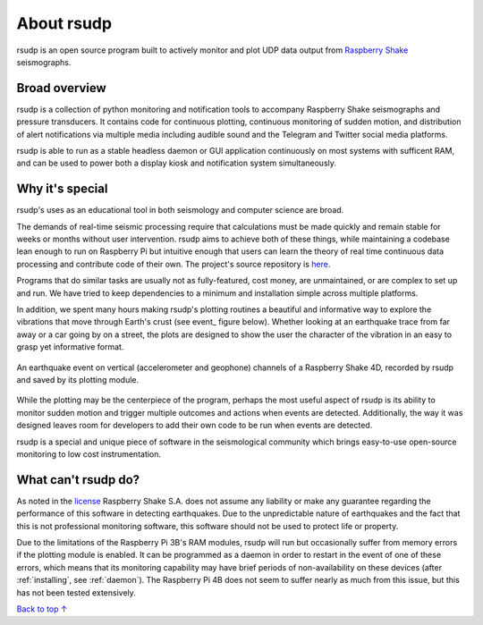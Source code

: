 About rsudp
#####################################

rsudp is an open source program built to actively monitor and
plot UDP data output from
`Raspberry Shake <https://raspberryshake.org>`_ seismographs.

Broad overview
*************************************

rsudp is a collection of python monitoring and notification tools
to accompany Raspberry Shake seismographs and pressure transducers.
It contains code for continuous plotting, continuous monitoring of sudden motion,
and distribution of alert notifications via multiple media including audible sound
and the Telegram and Twitter social media platforms.

rsudp is able to run as a stable headless daemon or GUI application continuously
on most systems with sufficent RAM, and can be used to power both a display kiosk
and notification system simultaneously.

Why it's special
*************************************

rsudp's uses as an educational tool in both seismology and computer science are broad.

The demands of real-time seismic processing
require that calculations must be made quickly and
remain stable for weeks or months without user intervention.
rsudp aims to achieve both of these things,
while maintaining a codebase lean enough to run on Raspberry Pi
but intuitive enough that users can learn the theory of
real time continuous data processing and contribute code of their own.
The project's source repository is `here <https://github.com/raspishake/rsudp>`_.

Programs that do similar tasks are usually not as fully-featured, cost money,
are unmaintained, or are complex to set up and run.
We have tried to keep dependencies to a minimum and installation simple
across multiple platforms.

In addition, we spent many hours making rsudp's plotting routines a beautiful
and informative way to explore the vibrations that move through Earth's crust
(see event_ figure below).
Whether looking at an earthquake trace from far away or a car going by on a street,
the plots are designed to show the user the character of the vibration in an easy
to grasp yet informative format.


.. _4d-event:
.. figure::  _static/4d-event.png
    :align:   center

    An earthquake event on vertical (accelerometer and geophone) channels of a
    Raspberry Shake 4D, recorded by rsudp and saved by its plotting module.


While the plotting may be the centerpiece of the program,
perhaps the most useful aspect of rsudp is its ability to monitor sudden motion
and trigger multiple outcomes and actions when events are detected.
Additionally, the way it was designed leaves room for developers
to add their own code to be run when events are detected.

rsudp is a special and unique piece of software in the seismological community
which brings easy-to-use open-source monitoring to low cost instrumentation.

What can't rsudp do?
*************************************

As noted in the `license <https://github.com/raspishake/rsudp/blob/master/LICENSE>`_
Raspberry Shake S.A. does not assume any liability or make any guarantee regarding
the performance of this software in detecting earthquakes.
Due to the unpredictable nature of earthquakes and the fact that this is not professional
monitoring software, this software should not be used to protect life or property.

Due to the limitations of the Raspberry Pi 3B's RAM modules, rsudp will run but occasionally
suffer from memory errors if the plotting module is enabled.
It can be programmed as a daemon in order to restart in the event of one of these errors,
which means that its monitoring capability may have brief periods of non-availability
on these devices (after :ref:`installing`, see :ref:`daemon`).
The Raspberry Pi 4B does not seem to suffer nearly as much from this issue,
but this has not been tested extensively.

`Back to top ↑ <#top>`_

